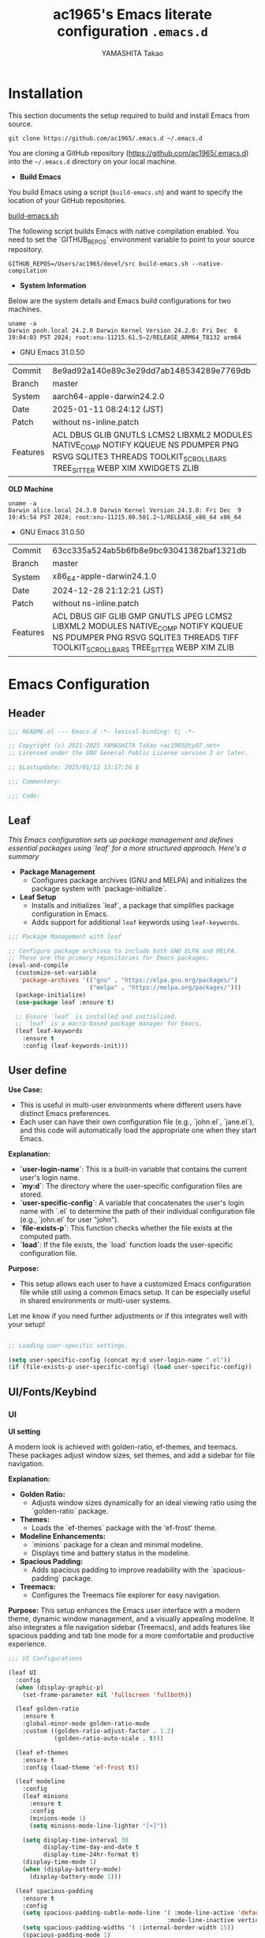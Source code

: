 #+title: ac1965's Emacs literate configuration =.emacs.d=
#+startup: content
#+author: YAMASHITA Takao
#+options: auto-id:t H:6

[[file:demo.png]]

* Installation
This section documents the setup required to build and install Emacs from source.

#+begin_src shell :eval never
  git clone https://github.com/ac1965/.emacs.d ~/.emacs.d
#+end_src

You are cloning a GitHub repository (https://github.com/ac1965/.emacs.d) into the =~/.emacs.d= directory on your local machine.

- *Build Emacs*

You build Emacs using a script (=build-emacs.sh=) and want to specify the location of your GitHub repositories.

[[https://github.com/ac1965/dotfiles/blob/master/.local/bin/build-emacs.sh][build-emacs.sh]]

The following script builds Emacs with native compilation enabled. You need to set the `GITHUB_REPOS` environment variable to point to your source repository.

#+begin_src shell :eval never
  GITHUB_REPOS=/Users/ac1965/devel/src build-emacs.sh --native-compilation
#+end_src

- *System Information*

Below are the system details and Emacs build configurations for two machines.

#+begin_src shell :eval never
  uname -a
  Darwin pooh.local 24.2.0 Darwin Kernel Version 24.2.0: Fri Dec  6 19:04:03 PST 2024; root:xnu-11215.61.5~2/RELEASE_ARM64_T8132 arm64
#+end_src

- GNU Emacs 31.0.50
|-+-|
| Commit | 8e9ad92a140e89c3e29dd7ab148534289e7769db |
| Branch | master |
| System | aarch64-apple-darwin24.2.0 |
| Date | 2025-01-11 08:24:12 (JST) |
| Patch | without ns-inline.patch |
| Features | ACL DBUS GLIB GNUTLS LCMS2 LIBXML2 MODULES NATIVE_COMP NOTIFY KQUEUE NS PDUMPER PNG RSVG SQLITE3 THREADS TOOLKIT_SCROLL_BARS TREE_SITTER WEBP XIM XWIDGETS ZLIB |
|-+-|

*OLD Machine*

#+begin_src shell :eval never
  uname -a
  Darwin alice.local 24.3.0 Darwin Kernel Version 24.3.0: Fri Dec  9 19:45:54 PST 2024; root:xnu-11215.80.501.2~1/RELEASE_x86_64 x86_64
#+end_src

- GNU Emacs 31.0.50
|-+-|
| Commit | 63cc335a524ab5b6fb8e9bc93041382baf1321db |
| Branch | master |
| System | x86_64-apple-darwin24.1.0 |
| Date | 2024-12-28 21:12:21 (JST) |
| Patch | without ns-inline.patch |
| Features | ACL DBUS GIF GLIB GMP GNUTLS JPEG LCMS2 LIBXML2 MODULES NATIVE_COMP NOTIFY KQUEUE NS PDUMPER PNG RSVG SQLITE3 THREADS TIFF TOOLKIT_SCROLL_BARS TREE_SITTER WEBP XIM ZLIB |
|-+-|

* Emacs Configuration

** Header
#+begin_src emacs-lisp
  ;;; README.el --- Emacs.d -*- lexical-binding: t; -*-

  ;; Copyright (c) 2021-2025 YAMASHITA Takao <ac1965@ty07.net>
  ;; Licensed under the GNU General Public License version 3 or later.

  ;; $Lastupdate: 2025/01/12 13:17:26 $

  ;;; Commentary:

  ;;; Code:
#+end_src
** Leaf
/This Emacs configuration sets up package management and defines essential packages using `leaf` for a more structured approach. Here's a summary/

- *Package Management*
  - Configures package archives (GNU and MELPA) and initializes the package system with `package-initialize`.

- *Leaf Setup*
  - Installs and initializes `leaf`, a package that simplifies package configuration in Emacs.
  - Adds support for additional ~leaf~ keywords using ~leaf-keywords~.


#+begin_src emacs-lisp
  ;;; Package Management with leaf

  ;; Configure package archives to include both GNU ELPA and MELPA.
  ;; These are the primary repositories for Emacs packages.
  (eval-and-compile
    (customize-set-variable
     'package-archives '(("gnu" . "https://elpa.gnu.org/packages/")
                         ("melpa" . "https://melpa.org/packages/")))
    (package-initialize)
    (use-package leaf :ensure t)

    ;; Ensure `leaf` is installed and initialized.
    ;; `leaf` is a macro-based package manager for Emacs.
    (leaf leaf-keywords
      :ensure t
      :config (leaf-keywords-init)))
#+end_src

** User define
*Use Case:*
- This is useful in multi-user environments where different users have distinct Emacs preferences.
- Each user can have their own configuration file (e.g., `john.el`, `jane.el`), and this code will automatically load the appropriate one when they start Emacs.

*Explanation:*
- **`user-login-name`**: This is a built-in variable that contains the current user's login name.
- **`my:d`**: The directory where the user-specific configuration files are stored.
- **`user-specific-config`**: A variable that concatenates the user's login name with `.el` to determine the path of their individual configuration file (e.g., `john.el` for user "john").
- **`file-exists-p`**: This function checks whether the file exists at the computed path.
- **`load`**: If the file exists, the `load` function loads the user-specific configuration file.

*Purpose:*
- This setup allows each user to have a customized Emacs configuration file while still using a common Emacs setup. It can be especially useful in shared environments or multi-user systems.

Let me know if you need further adjustments or if this integrates well with your setup!


#+begin_src emacs-lisp
  
  ;; Loading user-specific settings.

  (setq user-specific-config (concat my:d user-login-name ".el"))
  (if (file-exists-p user-specific-config) (load user-specific-config))
#+end_src

** UI/Fonts/Keybind
*** UI
*UI setting*

A modern look is achieved with golden-ratio, ef-themes, and teemacs. These packages adjust window sizes, set themes, and add a sidebar for file navigation.

*Explanation:*

- **Golden Ratio:**
  - Adjusts window sizes dynamically for an ideal viewing ratio using the `golden-ratio` package.

- **Themes:**
  - Loads the `ef-themes` package with the 'ef-frost' theme.

- **Modeline Enhancements:**
  - `minions` package for a clean and minimal modeline.
  - Displays time and battery status in the modeline.

- **Spacious Padding:**
  - Adds spacious padding to improve readability with the `spacious-padding` package.

- **Treemacs:**
  - Configures the Treemacs file explorer for easy navigation.

*Purpose:*
This setup enhances the Emacs user interface with a modern theme, dynamic window management, and a visually appealing modeline. It also integrates a file navigation sidebar (Treemacs), and adds features like spacious padding and tab line mode for a more comfortable and productive experience.


#+begin_src emacs-lisp
  ;;; UI Configurations

  (leaf UI
    :config
    (when (display-graphic-p)
      (set-frame-parameter nil 'fullscreen 'fullboth))

    (leaf golden-ratio
      :ensure t
      :global-minor-mode golden-ratio-mode
      :custom ((golden-ratio-adjust-factor . 1.2)
               (golden-ratio-auto-scale . t)))

    (leaf ef-themes
      :ensure t
      :config (load-theme 'ef-frost t))

    (leaf modeline
      :config
      (leaf minions
        :ensure t
        :config
        (minions-mode 1)
        (setq minions-mode-line-lighter "[+]"))

      (setq display-time-interval 30
            display-time-day-and-date t
            display-time-24hr-format t)
      (display-time-mode 1)
      (when (display-battery-mode)
        (display-battery-mode 1)))

    (leaf spacious-padding
      :ensure t
      :config
      (setq spacious-padding-subtle-mode-line '( :mode-line-active 'default
                                               :mode-line-inactive vertical-border))
      (setq spacious-padding-widths '( :internal-border-width 15))
      (spacious-padding-mode 1)
      (define-key global-map (kbd "<f7>") #'spacious-padding-mode))

    (leaf tabmode
      :config
      (global-tab-line-mode t))

    (leaf treemacs
      :ensure t
      :bind (:treemacs-mode-map
             ([mouse-1] . #'treemacs-single-click-expand-action))
      :custom
      ((treemacs-no-png-images . nil)
       (treemacs-filewatch-mode . t)
       (treemacs-follow-mode . t)
       (treemacs-tag-follow-mode . nil)
       (treemacs-tag-follow-cleanup . nil)
       (treemacs-expand-after-init . t)
       (treemacs-indentation . 2)
       (treemacs-missing-project-action . 'remove))
      :hook
      (treemacs-mode-hook . (lambda ()
                              (setq mode-line-format nil)
                              (display-line-numbers-mode 0)))))
#+end_src

*** Fonts
*Fonts setting*

nerd-icons provides icons in file listings. emojify adds emoji support in Org mode. Font settings are applied across frames.

|abcdef ghijkl|
|ABCDEF GHIJKL|
|'";:-+ =/\~`?|
|∞≤≥∏∑∫ ×±⊆⊇|
|αβγδεζ ηθικλμ|
|ΑΒΓΔΕΖ ΗΘΙΚΛΜ|
|日本語 の美観|
|あいう えおか|
|アイウ エオカ|
|ｱｲｳｴｵｶ ｷｸｹｺｻｼ|


|hoge|hogeghoge|age|
|----------------------+----------+-------------------|
| 今日もいい天気ですね | お、等幅になった 👍 |

*Explanation:*

- **Font Setup:**
  - `font-setup`: Sets up the font family and size, and also configures a Unicode font for emoji support with `Noto Color Emoji`.
  - `font-exists-p`: A utility function to check whether a given font exists in the system.
  - `conf:font-family` and `conf:font-size` are used to define the default font and size.

- **Nerd Icons:**
  - `nerd-icons`: Uses the `nerd-icons` package to display icons in file listings. A warning message appears if the Nerd Font is not installed.
  - `nerd-icons-dired`: Displays icons in `dired-mode` buffers.

- **Ligature (Ligatures):**
  - `ligature`: Defines ligatures for programming modes (e.g., `->`, `=>`, `&&`) and enables ligatures globally.

*Purpose:*
This configuration sets up attractive fonts and visual enhancements in Emacs. It supports file navigation with icons, displays emojis in Org mode, and defines ligatures to improve code readability. The overall user experience is enhanced with a clean and modern look.


#+begin_src emacs-lisp
  ;;; Font Configuration for improved font management and icon support.

  (leaf Fonts
    :preface
    ;; Check if a font exists on the system.
    (defun font-exists-p (font)
      "Check if FONT exists on the system."
      (member font (font-family-list)))

    ;; Set up the default font and icon fonts for a specific frame.
    (defun font-setup (&optional frame)
      "Set up the default font and icon fonts for FRAME."
      (when (font-exists-p conf:font-family)
        (set-face-attribute 'default frame :family conf:font-family
                            :height (* conf:font-size 10))
        ;; Configure Unicode fonts, such as emojis.
        (set-fontset-font t 'unicode
                          (font-spec :family "Noto Color Emoji") nil 'prepend)))

    :config
    ;; Default font family and size.
    (unless (boundp 'conf:font-family)
      (setq conf:font-family "JetBrains Mono")) ;; Default font family
    (unless (boundp 'conf:font-size)
      (setq conf:font-size 16)) ;; Default font size

    ;; Ensure fonts are loaded correctly in daemon mode or GUI startup.
    (if (daemonp)
        (add-hook 'after-make-frame-functions #'font-setup)
      (font-setup))

    ;; Configure Nerd Fonts for icons and UI enhancements.
    (leaf nerd-icons
      :if (display-graphic-p)
      :ensure t
      :config
      (unless (font-exists-p "Symbols Nerd Font Mono")
        (message "Nerd Font is not installed. Some icons may not display correctly.")))

    ;; Enable Nerd Icons in Dired mode for file management.
    (leaf nerd-icons-dired
      :if (display-graphic-p)
      :ensure t
      :hook (dired-mode-hook . nerd-icons-dired-mode))

    ;; Enable ligatures (special character combinations) for programming modes.
    (leaf ligature
      :ensure t
      :config
      (ligature-set-ligatures 'prog-mode '("->" "=>" "::" "===" "!=" "&&" "||" "|||"
                                           ":::" "!!" "??" "-->" "<--" "->>" "<<-"))
      (global-ligature-mode t)))
#+end_src

*** Keybind
/This Emacs configuration defines custom key bindings using the `leaf` package to streamline common tasks. Here's a summary of the key aspects/

- *Key Bindings*
  Custom keybindings provide shortcuts for common actions, improving efficiency by reducing the need to rely on menus or commands.
  Here we set up custom bindings for window navigation, editing, and more.


#+begin_src emacs-lisp
  (leaf KeyBinding
    :config
    (leaf-keys
     ;; Basic editing operations
     (("C-h"           . backward-delete-char)  ;; Delete character before the cursor
      ("C-?"           . help-command)          ;; Open help
      ("C-/"           . undo-fu-only-undo)     ;; Undo
      ("C-z"           . undo-fu-only-redo)     ;; Redo
      ("C-c i"         . my/open-init-file)     ;; Open init file

      ;; Window navigation
      ("M-o"          . ace-window)             ;; Quick window switch
      ("C-."          . other-window)           ;; Switch to the other window
      ("C-c w l"      . my/toggle-linum-lines)  ;; Toggle line numbers
      ("C-c w 2"      . my/split-below)
      ("C-c w d"      . my/toggle-window-dedication)
      ("C-c w s"      . my/save-window-layout)
      ("C-c w r"      . my/restore-window-layout)
      ("C-c d s"      . my/save-desktop-session)
      ("C-c d r"      . my/restore-desktop-session)

      ;; Text scaling
      ("C-+"          . text-scale-increase)    ;; Increase text size
      ("C--"          . text-scale-decrease)    ;; Decrease text size

      ;; Emacs control
      ("C-q"          . kill-emacs)             ;; Quit Emacs
      ("M-q"          . save-buffers-kill-emacs) ;; Save buffers and quit

      ;; Commenting
      ("C-c ;"        . comment-region)         ;; Comment selected region
      ("C-c :"        . uncomment-region)       ;; Uncomment selected region

      ;; File operations
      ("C-c f o"      . find-file)              ;; Open file
      ("C-c f v"      . find-file-read-only)    ;; Open file in read-only mode
      ("C-c f z"      . toggle-auto-save-visited-mode) ;; Toggle auto-save-visited-mode

      ;; Buffer operations
      ("C-c k"        . kill-buffer-and-window) ;; Kill buffer and close window

      ;; Search and replace
      ("C-c r" . my/replace-string-in-buffer)   ;; Replace string in buffer
      ("C-c C-r"      . consult-ripgrep)        ;; Ripgrep search

      ;; Sidebar
      ("C-c t t"      . treemacs)

      ;; Alignment and line number toggle
      ("C-c M-a"      . align-regexp)           ;; Align using regex

      ;; Org
      ("C-c o a"      . org-agenda)
      ("C-c o b"      . org-roam-buffer-toggle)
      ("C-c o c"      . org-capture)            ;; Capture Org entry
      ("C-c o c"      . org-roam-capture)
      ("C-c o f"      . org-roam-node-find)
      ("C-c o g"      . org-roam-graph)
      ("C-c o i"      . org-roam-node-insert)
      ("C-c o j"      . org-roam-dailies-capture-today)
      ("C-c o l"      . org-store-link)

      ;; Scrolling
      ("C-s-<up>"     . scroll-down-command)    ;; Scroll down
      ("C-s-<down>"   . scroll-up-command)      ;; Scroll up

      ;; Frame management
      ("s-o"        . find-file-other-frame)  ;; Open file in other frame
      ("s-m"        . make-frame)             ;; Create a new frame
      ("s-d"        . delete-frame)           ;; Delete current frame
      ("s-."          . my/toggle-window-split) ;; Toggle window split
      ("s-j"          . find-file-other-window) ;; Open file in other window
      ("s-r"          . restart-emacs)          ;; Restart Emacs

      ;; Buffer navigation
      ("s-<up>"       . beginning-of-buffer)    ;; Go to the beginning of the buffer
      ("s-<down>"     . end-of-buffer)          ;; Go to the end of the buffer

      ;; Scroll other window
      ("s-<wheel-up>"   . scroll-other-window)      ;; Scroll other window up
      ("s-<wheel-down>" . scroll-other-window-down) ;; Scroll other window down

      ;; Expand region
      ("C-="          . er/expand-region)       ;; Expand selected region

      ;; Multiple cursors
      ("C-S-c C-S-c"  . mc/edit-lines)          ;; Edit multiple lines
      ("C->"          . mc/mark-next-like-this) ;; Mark next occurrence
      ("C-<"          . mc/mark-previous-like-this) ;; Mark previous occurrence
      ("C-c C-<"      . mc/mark-all-like-this)  ;; Mark all occurrences

      ;; Magit
      ("C-x g"        . magit-status)           ;; Open Magit status

      ;; Embark
      ("s-,"          . embark-dwim)            ;; Embark Do What I Mean
      ("C-<f2>"       . embark-bindings)        ;; Embark key bindings

      ;; Marginalia
      ("M-A"          . marginalia-cycle)       ;; Cycle annotation styles

      ;; Consult
      ("C-s"          . consult-line)           ;; Search in buffer
      ("C-c c g"      . consult-goto-line)      ;; Go to line
      ("C-c c i"      . consult-imenu)          ;; Search functions in buffer
      ("C-c c b"      . consult-buffer)         ;; Buffer switch
      ("C-c e"        . consult-flymake)        ;; Consult integration for LSP diagnostics

      ;; Miscellaneous
      ("C-c v"        . my/open-by-vscode)      ;; Open the current buffer in Visual Studio Code
      ("C-c p"      . my/print-build-info)    ;; Print about the current Emacs build
      ("M-x"          . execute-extended-command))) ;; Execute extended command

    ;; Enable Windmove keybindings for window navigation
    (windmove-default-keybindings)

    ;; Dired Mode Custom Keybinding
    (add-hook 'dired-mode-hook
              (lambda ()
                (define-key dired-mode-map "z" 'my/dired-view-file-other-window))))
#+end_src

** Basic
/This configuration script includes basic settings and utilities aimed at improving the functionality and cleanliness of the Emacs environment. Here's a summary of the key components/

- *Basic*
  Editing and font settings improve readability and usability.
  We define settings for auto-saving, backup management, and basic editing features.


#+begin_src emacs-lisp
  ;;; Basic Configuration for Emacs 30+ using leaf

  ;; Insert a timestamp of the last update before saving the buffer.
  (leaf *lastupdate
    :preface
    ;; Define a function to insert a timestamp before saving the buffer.
    (defun my/save-buffer-wrapper ()
      "Insert the last update timestamp in the buffer before saving."
      (interactive)
      (let ((tostr (concat "$Lastupdate: " (format-time-string "%Y/%m/%d %H:%M:%S") " $")))
        (save-excursion
          (goto-char (point-min))
          (while (re-search-forward "\\$Lastupdate\\([0-9/: ]*\\)?\\$" nil t)
            (replace-match tostr nil t)))))
    ;; Attach the function to `before-save-hook`.
    :hook (before-save-hook . my/save-buffer-wrapper))

  ;; macOS-specific integration to fetch environment variables from the shell.
  (leaf exec-path-from-shell
    :ensure t
    :if (memq window-system '(mac ns))  ;; Load only on macOS GUI
    :commands (exec-path-from-shell-getenvs exec-path-from-shell-setenv)
    :custom ((exec-path-from-shell-check-startup-files . nil))
    :config
    (exec-path-from-shell-initialize))

  ;; Keep Emacs configuration and cache files organized.
  (leaf no-littering
    :ensure t
    :require t)

  ;; Safely load custom settings from a dedicated custom.el file.
  (leaf cus-edit
    :custom `((custom-file . ,(concat no-littering-etc-directory "custom.el")))
    :config (ignore-errors (load custom-file)))

  ;; Save and restore the desktop session and window configuration.
  (leaf *desktop
    :config
    ;; Desktop session and window configuration settings.
    (setq desktop-dirname (concat no-littering-var-directory "desktop")
          desktop-save 'if-exists
          desktop-auto-save-timeout 180
          desktop-restore-eager 10
          desktop-restore-forces-onscreen nil)
    (desktop-save-mode 1)  ;; Enable desktop save mode
    (winner-mode 1))       ;; Enable winner mode for undo/redo of window changes

  ;; Automatically revert buffers when files are changed externally.
  (leaf autorevert
    :global-minor-mode global-auto-revert-mode)

  ;; Enable automatic parenthesis pairing and highlighting.
  (leaf elec-pair
    :global-minor-mode electric-pair-mode)

  (leaf paren
    :custom ((show-paren-delay . 0)
             (show-paren-style . 'expression))
    :global-minor-mode show-paren-mode)

  (leaf puni
    :ensure t
    :global-minor-mode puni-global-mode)

  ;; Auto-save and backup settings for safer file handling.
  (leaf files
    :preface
    ;; Function to toggle `auto-save-visited-mode`.
    (defun toggle-auto-save-visited-mode ()
      "Toggle auto-save-visited-mode."
      (interactive)
      (if auto-save-visited-mode
          (progn
            (auto-save-visited-mode -1)
            (message "auto-save-visited-mode disabled"))
        (progn
          (auto-save-visited-mode 1)
          (message "auto-save-visited-mode enabled"))))

    :custom
    `((auto-save-file-name-transforms . '((".*" ,(concat no-littering-var-directory "backup") t)))
      (backup-directory-alist . '(("." . ,(concat no-littering-var-directory "backup"))))
      (delete-old-versions . t)
      (auto-save-visited-interval . 1))
    :global-minor-mode auto-save-visited-mode)

  ;; Remote file editing with Tramp (e.g., SSH, SCP).
  (leaf tramp
    :pre-setq
    `((tramp-persistency-file-name . ,(concat no-littering-var-directory "tramp"))
      (tramp-auto-save-directory . ,(concat no-littering-var-directory "tramp-autosave")))
    :setq
    ((tramp-default-method . "scp")
     (tramp-encoding-shell . "/bin/bash")
     (tramp-debug-buffer . t)
     (tramp-verbose . 10)
     (tramp-shell-prompt-pattern . "\\(?:^\\|\r\\)[^]#$%>\n]*#?[]#$%>] *\\(^[\\[[0-9;]*[a-zA-Z] *\\)*")
     (tramp-use-ssh-controlmaster-options . nil)
     (tramp-password-prompt-regexp . '(concat
                                       "^.*"
                                       (regexp-opt
                                        '("passphrase" "Passphrase"
                                          "password" "Password"
                                          "Verification code")
                                        t)
                                       ".*:\0? *"))))

  ;; Miscellaneous settings for startup and history.
  (leaf startup
    :custom `((auto-save-list-file-prefix . ,(concat no-littering-var-directory "backup/.saves-"))))

  (leaf savehist
    :custom `((savehist-file . ,(concat no-littering-var-directory "savehist")))
    :global-minor-mode t)

  ;; Display keybindings in a helpful popup.
  (leaf which-key
    :ensure t
    :global-minor-mode t)

  ;; Tree-sitter integration for advanced syntax highlighting and parsing.
  (leaf tree-sitter
    :ensure t
    :config
    (global-tree-sitter-mode)
    (add-hook 'tree-sitter-after-on-hook #'tree-sitter-hl-mode))

  (leaf tree-sitter-langs
    :ensure t
    :config
    (tree-sitter-langs-install-grammars))
#+end_src

** Utilties Package

*** Extra Utility
These include toggling line numbers, switching window layouts, and custom functions for buffer management and Dired mode.


#+begin_src emacs-lisp
  ;;; Utilities Package Configuration

  ;; Enable global visual-line-mode for better word wrapping
  (leaf visual-line-mode
    :global-minor-mode t)

  ;; macOS clipboard support using pbcopy
  (leaf pbcopy
    :if (memq window-system '(mac ns))
    :ensure t)

  ;; Utility packages for dired, expand-region, undo-fu, aggressive-indent, and delsel
  (leaf dired-filter :ensure t)
  (leaf expand-region :ensure t)
  (leaf undo-fu :ensure t)
  (leaf aggressive-indent
    :ensure t
    :global-minor-mode global-aggressive-indent-mode)
  (leaf delsel
    :global-minor-mode delete-selection-mode)
  (leaf persistent-scratch
    ;; Persist and save/restore *scratch* buffer
    (persistent-scratch-setup-default))

  ;; Search and jump utilities (Ripgrep and dumb-jump)
  (leaf rg :ensure t)
  (leaf dumb-jump
    :ensure t
    :after rg
    :hook ((xref-backend-functions . dumb-jump-xref-activate))
    :custom ((dumb-jump-force-searcher . 'rg)))

  ;; Multi-cursor editing support
  (leaf multiple-cursors :ensure t)

  ;; Version control using Magit
  (leaf magit :ensure t)

  ;; Flymake and Flycheck for on-the-fly syntax checking
  (leaf flymake :ensure t :global-minor-mode)
  (leaf flycheck :ensure t :global-minor-mode t)

  ;; Flyspell for spell checking
  (leaf flyspell
    :ensure t
    :hook (text-mode . flyspell-mode)
    :custom ((ispell-program-name . "aspell")))

  ;; Projectile for project management
  (leaf projectile :ensure t :global-minor-mode t)

  ;; Yasnippet for snippet support
  (leaf yasnippet :ensure t :global-minor-mode yas-global-mode)

  ;; EasyPG activate
  (leaf epa-file
    :require t
    :config
    (epa-file-enable)
    (custom-set-variables '(epg-gpg-program  "gpg"))
    (setq epa-pinentry-mode 'loopback))

  ;; Ellama
  (leaf ellama
    :after llm-ollama
    :ensure t
    :init
    (setopt ellama-language "Japanese")
    (setopt ellama-sessions-directory (concat no-littering-var-directory "ellama-sessions"))
    (setopt ellama-naming-scheme 'ellama-generate-name-by-llm)
    ;; default provider
    (setopt ellama-provider (make-llm-ollama
                             :chat-model "codestral:22b-v0.1-q4_K_S"
                             :embedding-model "codestral:22b-v0.1-q4_K_S"))
    ;; translation provider
    (setopt ellama-translation-provider (make-llm-ollama
                                         :chat-model "llama3:8b-instruct-q8_0"
                                         :embedding-model "llama3:8b-instruct-q8_0"))
    ;; ellama use providers
    (setopt ellama-providers
            '(("codestral" . (make-llm-ollama
                              :chat-model "codestral:22b-v0.1-q4_K_S"
                              :embedding-model "codestral:22b-v0.1-q4_K_S"))
              ("gemma2" . (make-llm-ollama
                           :chat-model "gemma2:27b-instruct-q4_K_S"
                           :embedding-model "gemma2:27b-instruct-q4_K_S"))
              ("llama3.2-vision" . (make-llm-ollama
                                    :chat-model "llama3:8b-instruct-q8_0"
                                    :embedding-model "llama3:8b-instruct-q8_0")))))

  ;; Programming and markup language support
  (leaf prog-mode
    :hook
    (prog-mode-hook . (lambda ()
                        (display-line-numbers-mode)
                        (electric-pair-mode))))

  ;; Using eglot for simple LSP integration
  (leaf eglot
    :hook (prog-mode . eglot-ensure)
    :custom
    `((eglot-autoshutdown . t)
      (eglot-sync-connect . nil)
      (eglot-events-buffer-size . 200))
    :bind (:eglot-mode-map
           ("C-c h" . eglot-help-at-point)
           ("C-c r" . eglot-rename)
           ("C-c a" . eglot-code-actions)
           ("C-c d" . flymake-show-buffer-diagnostics)))

  ;; Using lsp-mode for advanced LSP integration
  (leaf lsp-mode
    :ensure t
    :hook ((python-mode . lsp)
           (rust-mode . lsp)
           (go-mode . lsp)
           (js-mode . lsp)
           (typescript-mode . lsp)
           (c-mode . lsp)
           (c++-mode . lsp))
    :custom
    `((lsp-enable-snippet . t)
      (lsp-idle-delay . 0.5)
      (lsp-headerline-breadcrumb-enable . t)
      (lsp-prefer-flymake . nil))
    :config
    (setq lsp-completion-provider :capf))

  (leaf lsp-ui
    :ensure t
    :after lsp-mode
    :custom
    `((lsp-ui-doc-enable . t)
      (lsp-ui-sideline-enable . t)
      (lsp-ui-sideline-show-hover . t)
      (lsp-ui-sideline-show-code-actions . t)
      (lsp-ui-sideline-show-diagnostics . t)))
#+end_src

*** Org-mode


#+begin_src emacs-lisp
  ;;; Org-mode Setup
  (leaf Org-mode
    :config
    ;; Org-mode document management and editing
    (leaf org
      :leaf-defer t
      :preface
      (defvar warning-suppress-types nil)
      (unless (boundp 'my:d:cloud)
        (setq my:d:cloud (concat no-littering-var-directory "./")))

      ;; Return list of opened Org mode buffer files
      (defun org-buffer-files ()
        "Return list of opened Org mode buffer files."
        (mapcar (function buffer-file-name)
                (org-buffer-list 'files)))

      ;; Show Org buffer file in current window
      (defun show-org-buffer (file)
        "Show an org-file FILE in the current buffer."
        (interactive)
        (if (get-buffer file)
            (let ((buffer (get-buffer file)))
              (switch-to-buffer buffer)
              (message "%s" file))
          (find-file (concat org-directory "/" file))))

      :custom
      (org-support-shift-select . t)

      :init
      (setq org-directory (expand-file-name "Org/" my:d:cloud))
      (unless (file-exists-p org-directory)
        (make-directory org-directory))
      (setq org-startup-indented t
            org-ellipsis " ▾"
            org-hide-leading-stars t)
      (setq warning-suppress-types (append warning-suppress-types '((org-element-cache))))

      :bind
      (("C-M--" . #'(lambda () (interactive)
                      (show-org-buffer "gtd.org")))
       ("C-M-^" . #'(lambda () (interactive)
                      (show-org-buffer "notes.org")))
       ("C-M-~" . #'(lambda () (interactive)
                      (show-org-buffer "kb.org"))))

      :config
      (setq org-agenda-files (list org-directory)
            org-default-notes-file "notes.org"
            org-log-done 'time
            org-startup-truncated nil
            org-startup-folded 'content
            org-use-speed-commands t
            org-enforce-todo-dependencies t)

      (remove (concat org-directory "/archives") org-agenda-files)

      (setq org-todo-keywords
            '((sequence "TODO(t)" "SOMEDAY(s)" "WAITING(w)" "|" "DONE(d)" "CANCELED(c@)")))

      (setq org-refile-targets
            (quote ((nil :maxlevel . 3)
                    (org-buffer-files :maxlevel . 1)
                    (org-agenda-files :maxlevel . 3))))

      (setq org-capture-templates
            '(("t" "Todo" entry (file+headline "gtd.org" "Inbox")
               "* TODO %?\n %i\n %a")
              ("n" "Note" entry (file+headline "notes.org" "Notes")
               "* %?\nEntered on %U\n %i\n %a")
              ("j" "Journal" entry (function org-journal-find-location)
               "* %(format-time-string org-journal-time-format)%^{Title}\n%i%?")
              ("m" "Meeting" entry (file "meetings.org")
               "* MEETING with %? :meeting:\n  %U\n  %a")
              )))

    ;; Additional Org-related packages and configuration
    (leaf org-bullets
      :ensure t
      :hook (org-mode . org-bullets-mode))

    (leaf org-latex
      :after org
      :custom
      (org-latex-packages-alist '(("" "graphicx" t)
                                  ("" "longtable" nil)
                                  ("" "wrapfig" nil)))
      (org-latex-pdf-process '("pdflatex -interaction nonstopmode -output-directory %o %f"
                               "pdflatex -interaction nonstopmode -output-directory %o %f")))

    (leaf ob
      :after org
      :defun org-babel-do-load-languages
      :config
      (org-babel-do-load-languages
       'org-babel-load-languages
       '((emacs-lisp . t)
         (shell . t)
         (python . t)
         (R . t)
         (ditaa . t)
         (plantuml . t))))

    (leaf org-superstar
      :after org
      :ensure t
      :custom
      (org-superstar-headline-bullets-list . '("◉" "★" "○" "▷" "" ""))
      :hook
      (org-mode-hook (lambda () (org-superstar-mode 1))))

    (leaf org-journal
      :after org
      :ensure t
      :config
      (setq org-journal-dir (concat org-directory "/journal")
            org-journal-enable-agenda-integration t)
      (defun org-journal-find-location ()
        ;; Open today's journal and position point at the top-level heading.
        (org-journal-new-entry t)
        (goto-char (point-min))))

    ;; Other Org-related extensions and tools
    (leaf org-cliplink :after org :ensure t :bind ("C-x p i" . org-cliplink))
    (leaf org-download
      :after org
      :ensure t
      :config
      (setq-default org-download-image-dir (concat org-directory "/pictures")))
    (leaf org-web-tools :after org :ensure t)
    (leaf toc-org
      :after org markdown-mode
      :ensure t
      :config
      (add-hook 'org-mode-hook 'toc-org-enable)
      (add-hook 'markdown-mode-hook 'toc-org-mode)
      (define-key markdown-mode-map (kbd "\C-c\C-o") 'toc-org-markdown-follow-thing-at-point))

    ;; Org-roam for knowledge management
    (leaf org-roam
      :ensure t
      :after org
      :config
      (setq org-roam-directory (concat org-directory "/org-roam"))
      (org-roam-db-autosync-mode))

    ;; Export Org files to Hugo markdown format using ox-hugo
    (leaf ox-hugo
      :ensure t
      :require t
      :after ox
      :custom ((org-hugo-front-matter-format . "toml")))
    ;; ox-hugo-capture
    (leaf *ox-hugo--capture
      :require org-capture
      :defvar (org-capture-templates)
      :config
      (add-to-list 'org-capture-templates
                   '("b" "Create new blog post" entry
                     (file+headline my-capture-blog-file "blog")
                     "** TODO %?
  :PROPERTIES:
  :EXPORT_FILE_NAME: %(apply #'format \"%s-%s-%s\"
  (format-time-string \"%Y\")
  (let ((sha1 (sha1 (shell-command-to-string \"head -c 1024 /dev/urandom\"))))
  (cl-loop for (a b c d) on (cdr (split-string sha1 \"\")) by #'cddddr repeat 2 collect (concat a b c d))))
  :EXPORT_DATE:
  :EXPORT_HUGO_TAGS:
  :EXPORT_HUGO_CATEGORIES:
  :EXPORT_HUGO_LASTMOD:
  :EXPORT_HUGO_CUSTOM_FRONT_MATTER: :pin false
  :END:
  \n
  ")))
    (leaf markdown-mode
      :ensure t
      :mode ("\\.md\\'" . markdown-mode)))
#+end_src

*** Completion Framework
/This configuration script sets up a sophisticated *completion framework* for Emacs, utilizing a combination of packages to provide fast, flexible, and user-friendly completion across various contexts. Here's an overview of the key components/


#+begin_src emacs-lisp
  ;;; Completion Framework Configuration - Optimized for minimal keystrokes

  (leaf completion-settings
    :config
    ;; Prescient: Sort and filter candidates based on usage
    (leaf prescient
      :ensure t
      :custom
      ((prescient-aggressive-file-save . t))  ;; Save history after each update
      :global-minor-mode prescient-persist-mode)  ;; Enable persistence globally

    ;; Vertico: Vertical completion menu
    (leaf vertico
      :ensure t
      :global-minor-mode vertico-mode
      :custom
      ((vertico-count . 15))  ;; Show up to 15 candidates
      :config
      ;; Enable extensions for Vertico
      (leaf vertico-directory
        :after vertico)
      ;; Integrate prescient sorting with Vertico
      (leaf vertico-prescient
        :ensure t
        :after (vertico prescient)
        :global-minor-mode t)
      ;; Use posframe for cleaner display of completion candidates
      (leaf vertico-posframe
        :ensure t
        :custom
        ((vertico-posframe-border-width . 2)  ;; Thin borders for minimalism
         (vertico-posframe-parameters . '((left-fringe . 4)
                                          (right-fringe . 4))))
        :global-minor-mode vertico-posframe-mode))

    ;; Marginalia: Annotate completion options with useful information
    (leaf marginalia
      :ensure t
      :custom
      ((marginalia-annotators . '(marginalia-annotators-heavy
                                  marginalia-annotators-light
                                  nil)))
      :global-minor-mode marginalia-mode)

    ;; Consult: Powerful search and navigation tool
    (leaf consult
      :ensure t
      :custom
      ((xref-show-xrefs-function . #'consult-xref)
       (xref-show-definitions-function . #'consult-xref)))

    ;; Embark: Context-aware actions for completions
    (leaf embark
      :ensure t
      :custom
      ((prefix-help-command . #'embark-prefix-help-command))  ;; Use Embark for prefix help
      :config
      (leaf embark-consult
        :ensure t
        :after (embark consult)
        :hook (embark-collect-mode . consult-preview-at-point-mode)))  ;; Preview in Embark

    ;; Corfu: Minimal completion UI with support for inline suggestions
    (leaf corfu
      :ensure t
      :init (global-corfu-mode)
      :custom
      `((corfu-auto . t)
        (corfu-auto-delay . 0)
        (corfu-auto-prefix . 2))
      :config
      (defun my/corfu-lsp-setup ()
        "Add LSP completion to `completion-at-point-functions`."
        (add-to-list 'completion-at-point-functions #'eglot-completion-at-point))
      (add-hook 'eglot-managed-mode-hook #'my/corfu-lsp-setup))

    ;; Kind-icon: Add icons to completion candidates for better visualization
    (leaf kind-icon
      :ensure t
      :after corfu
      :custom
      ((kind-icon-default-face . 'corfu-default))  ;; Match corfu's UI for icons
      :config
      (add-to-list 'corfu-margin-formatters #'kind-icon-margin-formatter))  ;; Display icons in the margin

    ;; Cape: Extra completions at point for various use cases
    (leaf cape
      :ensure t
      :init
      (add-to-list 'completion-at-point-functions #'cape-file)  ;; Completion for file names
      (add-to-list 'completion-at-point-functions #'cape-dabbrev)  ;; Dynamic abbreviation completion
      (add-to-list 'completion-at-point-functions #'cape-keyword))  ;; Completion for keywords

    ;; Orderless: Enable fuzzy and flexible matching for completions
    (leaf orderless
      :ensure t
      :custom
      ((completion-styles . '(orderless basic))  ;; Use fuzzy matching by default
       (completion-category-defaults . nil)
       (completion-category-overrides . '((file (styles . (partial-completion))))))))

  ;; Auxiliary features for emacs-lisp-mode to improve editing
  (add-hook 'emacs-lisp-mode-hook #'eldoc-mode)
  (add-hook 'emacs-lisp-mode-hook #'xref-etags-mode)
  (add-hook 'emacs-lisp-mode-hook #'flycheck-mode)
  (when (executable-find "parinfer-rust-server")
    (add-hook 'emacs-lisp-mode-hook #'parinfer-rust-mode))
#+end_src

*** Miscellaneous helper functions


#+begin_src emacs-lisp
  ;; Run TASK asynchronously and handle any errors gracefully.
  (defun my/safe-run-async (task)
    "Run TASK asynchronously and handle any errors gracefully."
    (run-at-time 0 nil
                 (lambda ()
                   (condition-case err
                       (funcall task)
                     (error (message "An error occurred during asynchronous execution: %s" err))))))

  ;; Variable to store the current window configuration.
  (defvar my/saved-window-config nil
    "Stores the current window configuration for later restoration.")

  ;; Save the current window layout.
  (defun my/save-window-layout ()
    "Save the current window configuration to `my/saved-window-config`."
    (interactive)
    (setq my/saved-window-config (current-window-configuration))
    (message "Window configuration saved."))

  ;; Restore the saved window layout if available.
  (defun my/restore-window-layout ()
    "Restore the saved window configuration.
  If no configuration has been saved, notify the user."
    (interactive)
    (if my/saved-window-config
        (progn
          (set-window-configuration my/saved-window-config)
          (message "Window configuration restored."))
      (message "No saved window configuration found.")))

  ;; Reuse the currently selected window when displaying a buffer.
  (defun my/display-buffer-same-window (buffer alist)
    "Attempt to display BUFFER in the currently selected window.
  Avoids opening a new window unless necessary."
    (unless (or (cdr (assq 'inhibit-same-window alist))
                (window-minibuffer-p)
                (window-dedicated-p))
      (window--display-buffer buffer (selected-window) 'reuse alist)))

  ;; Split the window below from the root or parent window based on ARG.
  (defun my/split-below (arg)
    "Split the window below, starting from the root if ARG is non-nil.
  Otherwise, split from the parent of the current window."
    (interactive "P")
    (split-window (if arg (frame-root-window)
                    (window-parent (selected-window)))
                  nil 'below))

  ;; Toggle the dedicated status of the selected window.
  (defun my/toggle-window-dedication ()
    "Toggle the dedicated status of the currently selected window.
  A dedicated window will not display other buffers."
    (interactive)
    (let ((window (selected-window)))
      (set-window-dedicated-p window (not (window-dedicated-p window)))
      (message "Window dedication %s"
               (if (window-dedicated-p window) "enabled" "disabled"))))

  ;; Save the current desktop session.
  (defun my/save-desktop-session ()
    "Save the desktop session asynchronously."
    (interactive)
    (make-thread
     (lambda ()
       (desktop-save desktop-dirname)
       (message "Desktop session saved asynchronously."))))

  ;; Restore a previously saved desktop session.
  (defun my/restore-desktop-session ()
    "Restore the desktop session asynchronously."
    (interactive)
    (make-thread
     (lambda ()
       (desktop-read)
       (message "Desktop session restored asynchronously."))))

  ;; Delete backup files older than 7 days.
  (defun my/delete-old-backups ()
    "Delete old backup files asynchronously using `run-at-time` with error handling."
    (interactive)
    (my/safe-run-async
     (lambda ()
       (let ((backup-dir (concat no-littering-var-directory "backup/")))
         (when (file-directory-p backup-dir)
           (dolist (file (directory-files backup-dir t "\\`[^.]"))
             (when (and (file-regular-p file)
                        (> (- (float-time (current-time))
                              (float-time (nth 5 (file-attributes file))))
                           (* 7 24 60 60))) ;; Delete files older than 7 days
               (delete-file file)))))
       (message "Old backup files deleted asynchronously."))))
  (add-hook 'emacs-startup-hook #'my/delete-old-backups)

  ;; Automatically enable or disable `view-mode` based on buffer's read-only status.
  (defun my/enable-view-mode-on-read-only ()
    "Enable `view-mode` if the buffer is read-only, disable otherwise."
    (if buffer-read-only
        (view-mode 1)
      (view-mode -1)))
  (add-hook 'read-only-mode-hook #'my/enable-view-mode-on-read-only)

  ;; Toggle the display of line numbers.
  (defun my/toggle-linum-lines ()
    "Toggle line number display using `display-line-numbers-mode`."
    (interactive)
    (if display-line-numbers-mode
        (display-line-numbers-mode -1)
      (display-line-numbers-mode 1)))

  ;; Toggle the window split between horizontal and vertical.
  (defun my/toggle-window-split ()
    "Toggle the window split between horizontal and vertical.
  This function only works when exactly two windows are open."
    (interactive)
    (if (= (count-windows) 2)
        (let* ((this-win-buffer (window-buffer))
               (next-win-buffer (window-buffer (next-window)))
               (this-win-edges (window-edges (selected-window)))
               (next-win-edges (window-edges (next-window)))
               (splitter (if (= (car this-win-edges)
                                (car (window-edges (next-window))))
                             'split-window-horizontally
                           'split-window-vertically)))
          (delete-other-windows)
          (let ((first-win (selected-window)))
            (funcall splitter)
            (set-window-buffer (selected-window) this-win-buffer)
            (set-window-buffer (next-window) next-win-buffer)
            (select-window first-win)))))

  ;; Open the selected file or directory in another window in Dired mode.
  (defun my/dired-view-file-other-window ()
    "Open the selected file or directory in another window.
  If the target is a directory, navigate to it.
  If the target is a file, open it in read-only mode in another window."
    (interactive)
    (let ((file (dired-get-file-for-visit)))
      (if (file-directory-p file)
          (or (and (cdr dired-subdir-alist)
                   (dired-goto-subdir file))
              (dired file))
        (view-file-other-window file))))

  ;; Find and display keybinding conflicts in all active keymaps.
  (defun my/find-keybinding-conflicts ()
    "Detect and display keybinding conflicts across active keymaps."
    (interactive)
    (let ((conflicts (make-hash-table :test 'equal))
          (buffer-name "*Keybinding Conflicts*"))
      (mapatoms (lambda (keymap)
                  (when (and (boundp keymap) (keymapp (symbol-value keymap)))
                    (map-keymap
                     (lambda (key cmd)
                       (when (commandp cmd)
                         (let ((existing (gethash key conflicts)))
                           (if existing
                               (puthash key (cons cmd existing) conflicts)
                             (puthash key (list cmd) conflicts)))))
                     (symbol-value keymap)))))
      (with-current-buffer (get-buffer-create buffer-name)
        (read-only-mode -1)
        (erase-buffer)
        (insert "Keybinding Conflicts:\n\n")
        (maphash (lambda (key cmds)
                   (when (> (length cmds) 1)
                     (insert (format "%s => %s\n"
                                     (key-description key)
                                     (mapconcat #'symbol-name cmds ", ")))))
                 conflicts)
        (read-only-mode 1))
      (switch-to-buffer buffer-name)))

  ;; Replace all occurrences of a string in the current buffer.
  (defun my/replace-string-in-buffer (from to)
    "Replace a string in the current buffer asynchronously."
    (interactive
     (list (read-string "Replace: ")
           (read-string "With: ")))
    (make-thread
     (lambda ()
       (save-excursion
         (goto-char (point-min))
         (while (search-forward from nil t)
           (replace-match to nil t)))
       (message "String replacement completed asynchronously."))))

  ;; Open the init file for quick editing.
  (defun my/open-init-file ()
    "Open the user's Emacs init file."
    (interactive)
    (find-file user-init-file))

  ;; Open the current buffer in Visual Studio Code at the current line and column.
  (defun my/open-by-vscode ()
    "Open the current file in Visual Studio Code asynchronously."
    (interactive)
    (when (buffer-file-name)
      (async-shell-command
       (format "code -r -g %s:%d:%d"
               (buffer-file-name)
               (line-number-at-pos)
               (current-column)))))

  ;; Display detailed information about the current Emacs build.
  (defun my/print-build-info ()
    "Display detailed information about the current Emacs build."
    (interactive)
    (switch-to-buffer (get-buffer-create "*Build info*"))
    (let ((buffer-read-only nil))
      (erase-buffer)
      (insert
       (format "GNU Emacs %s\nCommit:\t\t%s\nBranch:\t\t%s\nSystem:\t\t%s\nDate:\t\t\t%s\n"
               emacs-version
               (emacs-repository-get-version)
               (when (version< "27.0" emacs-version)
                 (emacs-repository-get-branch))
               system-configuration
               (format-time-string "%Y-%m-%d %T (%Z)" emacs-build-time)))
      (view-mode)))

  ;; Generate an Org-mode formatted cheatsheet of keybindings
  (defun my/org-mode-keybindings-cheatsheet ()
    "Generate an Org-mode formatted cheatsheet of keybindings for the current major mode, with error handling."
    (interactive)
    (condition-case err
        (let* ((mode-name (if (boundp 'major-mode)
                              (format "%s" major-mode)
                            "unknown-mode"))
               (buffer-name (format "*%s Keybindings Cheatsheet*" mode-name))
               (org-buffer (get-buffer-create buffer-name)))
          (with-current-buffer org-buffer
            (org-mode)
            (erase-buffer)
            (insert (format "#+TITLE: %s Keybindings Cheatsheet\n\n" mode-name))
            (insert "* Keybindings\n")
            (mapatoms
             (lambda (symbol)
               (when (and (commandp symbol)
                          (not (string-prefix-p "org-" (symbol-name symbol)))) ; Avoid Org-mode commands
                 (let ((key-bindings (where-is-internal symbol (list (current-local-map)))))
                   (dolist (key key-bindings)
                     (when (and key (not (string= "" (key-description key)))) ; Ensure key is valid
                       (insert (format "** %s\n" (key-description key)))
                       (insert (format "   - Command: ~%s~\n" symbol))))))))
            (goto-char (point-min)))
          (switch-to-buffer org-buffer))
      (error (message "An error occurred: %S" err))))

  ;; Remove duplicate entries from the kill ring before adding a new one.
  (defun my/no-kill-new-duplicate (yank)
    "Remove duplicate entries from `kill-ring` before adding YANK."
    (setq kill-ring (delete yank kill-ring)))
  (advice-add 'kill-new :before #'my/no-kill-new-duplicate)

  ;; Automatically delete trailing whitespace before saving a file.
  (add-hook 'before-save-hook 'delete-trailing-whitespace)

  ;; Enable clickable URLs in programming and text modes.
  (add-hook 'prog-mode-hook 'goto-address-prog-mode)
  (add-hook 'text-mode-hook 'goto-address-mode)
#+end_src

** Footer
#+begin_src emacs-lisp

  (provide 'README)
  ;;; README.el ends here
#+end_src
